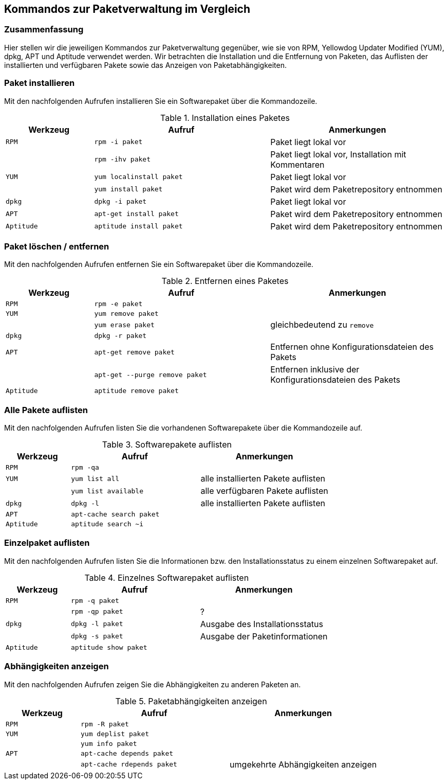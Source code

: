// Datei: ./anhang/anhang.paketkommando/rpm-yum-dpkg.adoc
// Baustelle: Rohtext

[[kommandos-zur-paketverwaltung-im-vergleich]]
== Kommandos zur Paketverwaltung im Vergleich ==

=== Zusammenfassung ===

// Stichworte für den Index
(((APT)))
(((Aptitude)))
(((dpkg)))
(((RPM)))
(((Yellowdog Updater Modified (YUM))))
Hier stellen wir die jeweiligen Kommandos zur Paketverwaltung gegenüber,
wie sie von RPM, Yellowdog Updater Modified (YUM), dpkg, APT und
Aptitude verwendet werden. Wir betrachten die Installation und die
Entfernung von Paketen, das Auflisten der installierten und verfügbaren
Pakete sowie das Anzeigen von Paketabhängigkeiten.

=== Paket installieren ===

// Stichworte für den Index
(((apt-get, install)))
(((aptitude, install)))
(((Paket, installieren)))
(((rpm, -i)))
(((rpm, -ihv)))
(((yum, install)))
(((yum, localinstall)))
Mit den nachfolgenden Aufrufen installieren Sie ein Softwarepaket über
die Kommandozeile.

.Installation eines Paketes
[frame="topbot",options="header",cols="2,4,4",id="tab.paketinstallation"]
|====
| Werkzeug   | Aufruf | Anmerkungen
| `RPM`      | `rpm -i paket` | Paket liegt lokal vor
|            | `rpm -ihv paket` | Paket liegt lokal vor, Installation mit Kommentaren
| `YUM`      | `yum localinstall paket` | Paket liegt lokal vor
|            | `yum install paket` | Paket wird dem Paketrepository entnommen
| `dpkg`     | `dpkg -i paket` | Paket liegt lokal vor
| `APT`      | `apt-get install paket` | Paket wird dem Paketrepository entnommen
| `Aptitude` | `aptitude install paket` | Paket wird dem Paketrepository entnommen
|====

=== Paket löschen / entfernen ===

// Stichworte für den Index
(((apt-get, --purge remove)))
(((apt-get, remove)))
(((aptitude, remove)))
(((dpkg, -r)))
(((Paket, deinstallieren)))
(((Paket, entfernen)))
(((Paket, Konfigurationsdateien löschen)))
(((Paket, löschen)))
(((rpm, -e)))
(((yum, erase)))
(((yum, remove)))
Mit den nachfolgenden Aufrufen entfernen Sie ein Softwarepaket über
die Kommandozeile.

.Entfernen eines Paketes
[frame="topbot",options="header",cols="2,4,4",id="tab.paketentfernung"]
|====
| Werkzeug   | Aufruf | Anmerkungen
| `RPM`      | `rpm -e paket` | 
| `YUM`      | `yum remove paket` | 
|            | `yum erase paket` | gleichbedeutend zu `remove`
| `dpkg`     | `dpkg -r paket` | 
| `APT`      | `apt-get remove paket` | Entfernen ohne Konfigurationsdateien des Pakets
|            | `apt-get --purge remove paket` | Entfernen inklusive der Konfigurationsdateien des Pakets
| `Aptitude` | `aptitude remove paket` | 
|====

=== Alle Pakete auflisten ===

// Stichworte für den Index
(((apt-cache, search)))
(((aptitude, search)))
(((dpkg, -l)))
(((Paket, installiertes anzeigen)))
(((Paket, Status anzeigen)))
(((Paket, Zustand anzeigen)))
(((Paketstatus)))
(((Paketzustand)))
(((rpm, -qa)))
(((yum, list all)))
(((yum, list available)))
Mit den nachfolgenden Aufrufen listen Sie die vorhandenen Softwarepakete
über die Kommandozeile auf.

.Softwarepakete auflisten
[frame="topbot",options="header",cols="2,4,4",id="tab.paketeauflisten"]
|====
| Werkzeug   | Aufruf | Anmerkungen
| `RPM`      | `rpm -qa` |
| `YUM`      | `yum list all` | alle installierten Pakete auflisten
|            | `yum list available` | alle verfügbaren Pakete auflisten
| `dpkg`     | `dpkg -l` | alle installierten Pakete auflisten
| `APT`      | `apt-cache search paket` |
| `Aptitude` | `aptitude search ~i`|
|====

=== Einzelpaket auflisten ===

// Stichworte für den Index
(((aptitude, show)))
(((dpkg, -l)))
(((dpkg, -s)))
(((Paket, Status anzeigen)))
(((Paket, Zustand anzeigen)))
(((Paketstatus)))
(((Paketzustand)))
(((rpm, -q)))
(((rpm, -qp)))
Mit den nachfolgenden Aufrufen listen Sie die Informationen bzw. den
Installationsstatus zu einem einzelnen Softwarepaket auf.

.Einzelnes Softwarepaket auflisten
[frame="topbot",options="header",cols="2,4,4",id="tab.paketinfo"]
|====
| Werkzeug   | Aufruf | Anmerkungen
| `RPM`      | `rpm -q paket` |
|            | `rpm -qp paket` | ?
| `dpkg`     | `dpkg -l paket` | Ausgabe des Installationsstatus
|            | `dpkg -s paket` | Ausgabe der Paketinformationen
| `Aptitude` | `aptitude show paket`|
|====

=== Abhängigkeiten anzeigen ===

// Stichworte für den Index
(((apt-cache, depends)))
(((apt-cache, rdepends)))
(((Paket, Abhängigkeiten anzeigen)))
(((Paket, Rückwärtsabhängigkeiten auflisten)))
(((Paketabhängigkeiten, auflisten)))
(((Paketabhängigkeiten, Rückwärtsabhängigkeiten auflisten)))
(((rpm, -R)))
(((yum, deplist)))
(((yum, info)))
Mit den nachfolgenden Aufrufen zeigen Sie die Abhängigkeiten zu anderen
Paketen an.

.Paketabhängigkeiten anzeigen
[frame="topbot",options="header",cols="2,4,4",id="tab.paketabhaengigkeiten"]
|====
| Werkzeug   | Aufruf | Anmerkungen
| `RPM`      | `rpm -R paket` |
| `YUM`      | `yum deplist paket` |
|            | `yum info paket` |
| `APT`      | `apt-cache depends paket` |
|            | `apt-cache rdepends paket` | umgekehrte Abhängigkeiten anzeigen
|====

// Datei (Ende): ./anhang/anhang.paketkommando/rpm-yum-dpkg.adoc

